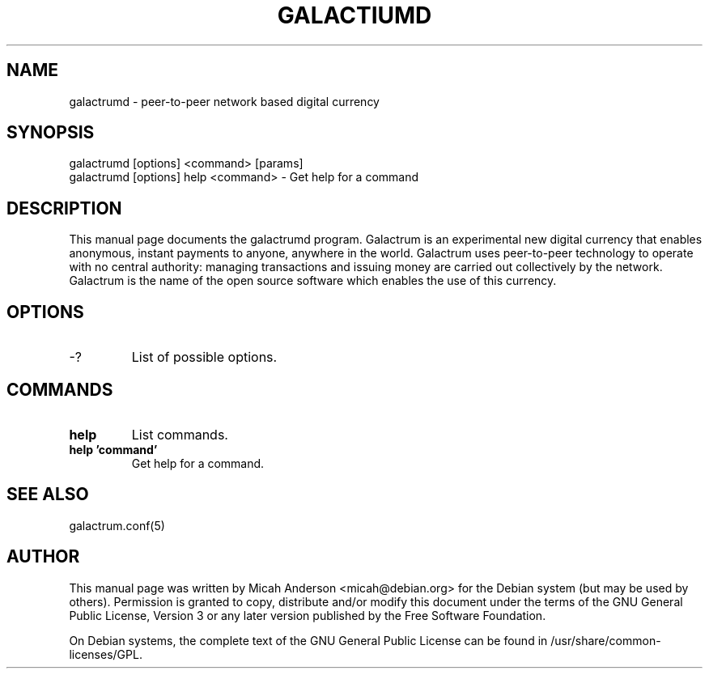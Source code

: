 .TH GALACTIUMD "1" "June 2016" "galactrumd 0.12"
.SH NAME
galactrumd \- peer-to-peer network based digital currency
.SH SYNOPSIS
galactrumd [options] <command> [params]
.TP
galactrumd [options] help <command> \- Get help for a command
.SH DESCRIPTION
This  manual page documents the galactrumd program. Galactrum is an experimental new digital currency that enables anonymous, instant payments to anyone, anywhere in the world. Galactrum uses peer-to-peer technology to operate with no central authority: managing transactions and issuing money are carried out collectively by the network. Galactrum is the name of the open source software which enables the use of this currency.

.SH OPTIONS
.TP
\-?
List of possible options.
.SH COMMANDS
.TP
\fBhelp\fR
List commands.

.TP
\fBhelp 'command'\fR
Get help for a command.

.SH "SEE ALSO"
galactrum.conf(5)
.SH AUTHOR
This manual page was written by Micah Anderson <micah@debian.org> for the Debian system (but may be used by others). Permission is granted to copy, distribute and/or modify this document under the terms of the GNU General Public License, Version 3 or any later version published by the Free Software Foundation.

On Debian systems, the complete text of the GNU General Public License can be found in /usr/share/common-licenses/GPL.


